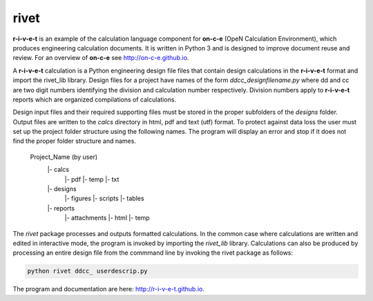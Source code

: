 **rivet**
===========

**r-i-v-e-t** is an example of the calculation language component for **on-c-e**
(OpeN  Calculation Environment), which produces engineering calculation
documents. It is written in Python 3 and is designed to improve document reuse
and review. For an overview of **on-c-e** see http://on-c-e.github.io.

A **r-i-v-e-t** calculation is a Python engineering design file files that
contain design calculations in the **r-i-v-e-t** format and import the rivet_lib
library. Design files for a project have names of the form
*ddcc_designfilename.py* where dd and cc are two digit numbers identifying the
division and calculation number respectively.  Division numbers apply to
**r-i-v-e-t**  reports which are organized compilations of calculations.

Design input files and their required supporting files must be stored in the
proper subfolders of the *designs* folder. Output files are written to the
*calcs* directory in html, pdf and text (utf) format. To protect against data
loss the user must set up the project folder structure using the following
names.  The program will display an error and stop if it does not find the
proper folder structure and names.

  Project_Name (by user)
      |- calcs
          |- pdf
          |- temp
          |- txt
      |- designs
          |- figures
          |- scripts
          |- tables
      |- reports
          |- attachments
          |- html
          |- temp

The *rivet* package processes and outputs formatted calculations.  In the common
case where calculations are written and edited in interactive  mode,  the
program is invoked by importing the *rivet_lib* library.  Calculations can also
be produced by processing an entire design file from the commmand line by invoking the
rivet package as follows:

.. code:: python

    python rivet ddcc_ userdescrip.py

The program and documentation are here: http://r-i-v-e-t.github.io.
